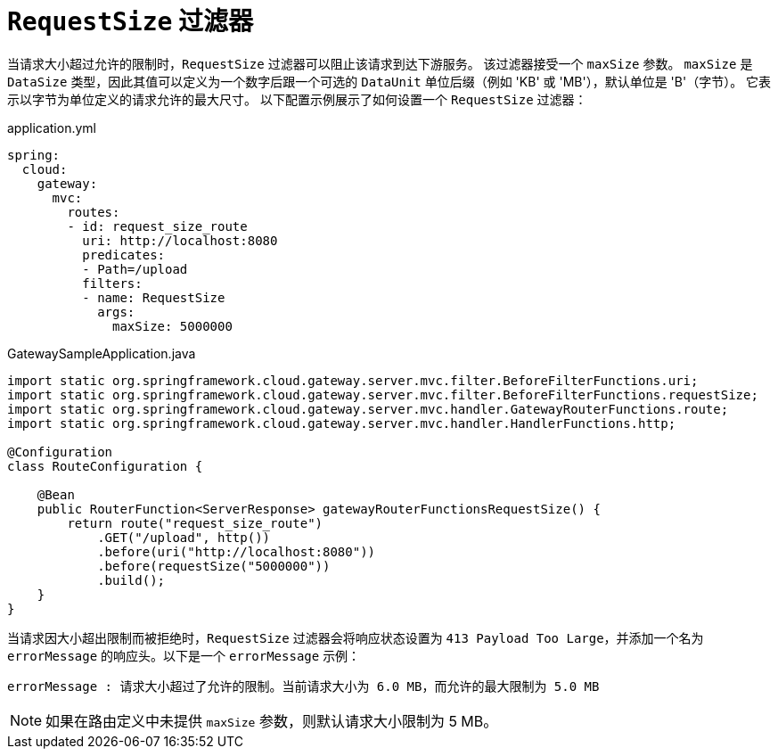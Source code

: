 [[requestsize-filter]]
= `RequestSize` 过滤器

当请求大小超过允许的限制时，`RequestSize` 过滤器可以阻止该请求到达下游服务。  
该过滤器接受一个 `maxSize` 参数。  
`maxSize` 是 `DataSize` 类型，因此其值可以定义为一个数字后跟一个可选的 `DataUnit` 单位后缀（例如 'KB' 或 'MB'），默认单位是 'B'（字节）。  
它表示以字节为单位定义的请求允许的最大尺寸。  
以下配置示例展示了如何设置一个 `RequestSize` 过滤器：

.application.yml
[source,yaml]
----
spring:
  cloud:
    gateway:
      mvc:
        routes:
        - id: request_size_route
          uri: http://localhost:8080
          predicates:
          - Path=/upload
          filters:
          - name: RequestSize
            args:
              maxSize: 5000000
----

.GatewaySampleApplication.java
[source,java]
----
import static org.springframework.cloud.gateway.server.mvc.filter.BeforeFilterFunctions.uri;
import static org.springframework.cloud.gateway.server.mvc.filter.BeforeFilterFunctions.requestSize;
import static org.springframework.cloud.gateway.server.mvc.handler.GatewayRouterFunctions.route;
import static org.springframework.cloud.gateway.server.mvc.handler.HandlerFunctions.http;

@Configuration
class RouteConfiguration {

    @Bean
    public RouterFunction<ServerResponse> gatewayRouterFunctionsRequestSize() {
        return route("request_size_route")
            .GET("/upload", http())
            .before(uri("http://localhost:8080"))
            .before(requestSize("5000000"))
            .build();
    }
}
----

当请求因大小超出限制而被拒绝时，`RequestSize` 过滤器会将响应状态设置为 `413 Payload Too Large`，并添加一个名为 `errorMessage` 的响应头。以下是一个 `errorMessage` 示例：

[source]
----
errorMessage : 请求大小超过了允许的限制。当前请求大小为 6.0 MB，而允许的最大限制为 5.0 MB
----

NOTE: 如果在路由定义中未提供 `maxSize` 参数，则默认请求大小限制为 5 MB。